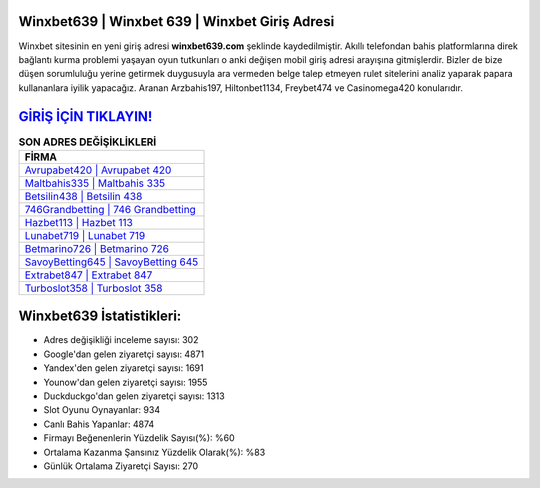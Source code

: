 ﻿Winxbet639 | Winxbet 639 | Winxbet Giriş Adresi
===================================

.. image:: images/winxbet-giris.jpg
   :width: 600
   
Winxbet sitesinin en yeni giriş adresi **winxbet639.com** şeklinde kaydedilmiştir. Akıllı telefondan bahis platformlarına direk bağlantı kurma problemi yaşayan oyun tutkunları o anki değişen mobil giriş adresi arayışına gitmişlerdir. Bizler de bize düşen sorumluluğu yerine getirmek duygusuyla ara vermeden belge talep etmeyen rulet sitelerini analiz yaparak papara kullananlara iyilik yapacağız. Aranan Arzbahis197, Hiltonbet1134, Freybet474 ve Casinomega420 konularıdır.

`GİRİŞ İÇİN TIKLAYIN! <https://urlday.cc/git>`_
==============

.. list-table:: **SON ADRES DEĞİŞİKLİKLERİ**
   :widths: 100
   :header-rows: 1

   * - FİRMA
   * - `Avrupabet420 | Avrupabet 420 <avrupabet420-avrupabet-420-avrupabet-giris-adresi.html>`_
   * - `Maltbahis335 | Maltbahis 335 <maltbahis335-maltbahis-335-maltbahis-giris-adresi.html>`_
   * - `Betsilin438 | Betsilin 438 <betsilin438-betsilin-438-betsilin-giris-adresi.html>`_	 
   * - `746Grandbetting | 746 Grandbetting <746grandbetting-746-grandbetting-grandbetting-giris-adresi.html>`_	 
   * - `Hazbet113 | Hazbet 113 <hazbet113-hazbet-113-hazbet-giris-adresi.html>`_ 
   * - `Lunabet719 | Lunabet 719 <lunabet719-lunabet-719-lunabet-giris-adresi.html>`_
   * - `Betmarino726 | Betmarino 726 <betmarino726-betmarino-726-betmarino-giris-adresi.html>`_	 
   * - `SavoyBetting645 | SavoyBetting 645 <savoybetting645-savoybetting-645-savoybetting-giris-adresi.html>`_
   * - `Extrabet847 | Extrabet 847 <extrabet847-extrabet-847-extrabet-giris-adresi.html>`_
   * - `Turboslot358 | Turboslot 358 <turboslot358-turboslot-358-turboslot-giris-adresi.html>`_
	 
Winxbet639 İstatistikleri:
===================================	 
* Adres değişikliği inceleme sayısı: 302
* Google'dan gelen ziyaretçi sayısı: 4871
* Yandex'den gelen ziyaretçi sayısı: 1691
* Younow'dan gelen ziyaretçi sayısı: 1955
* Duckduckgo'dan gelen ziyaretçi sayısı: 1313
* Slot Oyunu Oynayanlar: 934
* Canlı Bahis Yapanlar: 4874
* Firmayı Beğenenlerin Yüzdelik Sayısı(%): %60
* Ortalama Kazanma Şansınız Yüzdelik Olarak(%): %83
* Günlük Ortalama Ziyaretçi Sayısı: 270

